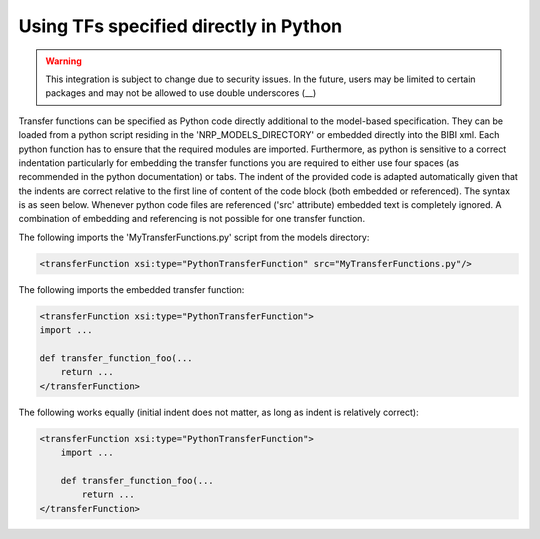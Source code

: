 Using TFs specified directly in Python
======================================

.. warning::
    This integration is subject to change due to security issues. In the future, users may be limited to certain packages
    and may not be allowed to use double underscores (__)

Transfer functions can be specified as Python code directly additional to the model-based
specification. They can be loaded from a python script residing in the 'NRP_MODELS_DIRECTORY' or
embedded directly into the BIBI xml. Each python function has to ensure that the required modules
are imported. Furthermore, as python is sensitive to a correct indentation particularly for embedding
the transfer functions you are required to either use four spaces (as recommended in the python
documentation) or tabs. The indent of the provided code is adapted automatically given that the
indents are correct relative to the first line of content of the code block (both embedded or
referenced). The syntax is as seen below. Whenever python code files are referenced ('src'
attribute) embedded text is completely ignored. A combination of embedding and referencing is not
possible for one transfer function.


The following imports the 'MyTransferFunctions.py' script from the models directory:

.. code-block:: xml

    <transferFunction xsi:type="PythonTransferFunction" src="MyTransferFunctions.py"/>

The following imports the embedded transfer function:

.. code-block:: xml

    <transferFunction xsi:type="PythonTransferFunction">
    import ...

    def transfer_function_foo(...
        return ...
    </transferFunction>


The following works equally (initial indent does not matter, as long as indent is relatively
correct):

.. code-block:: xml

    <transferFunction xsi:type="PythonTransferFunction">
        import ...

        def transfer_function_foo(...
            return ...
    </transferFunction>

